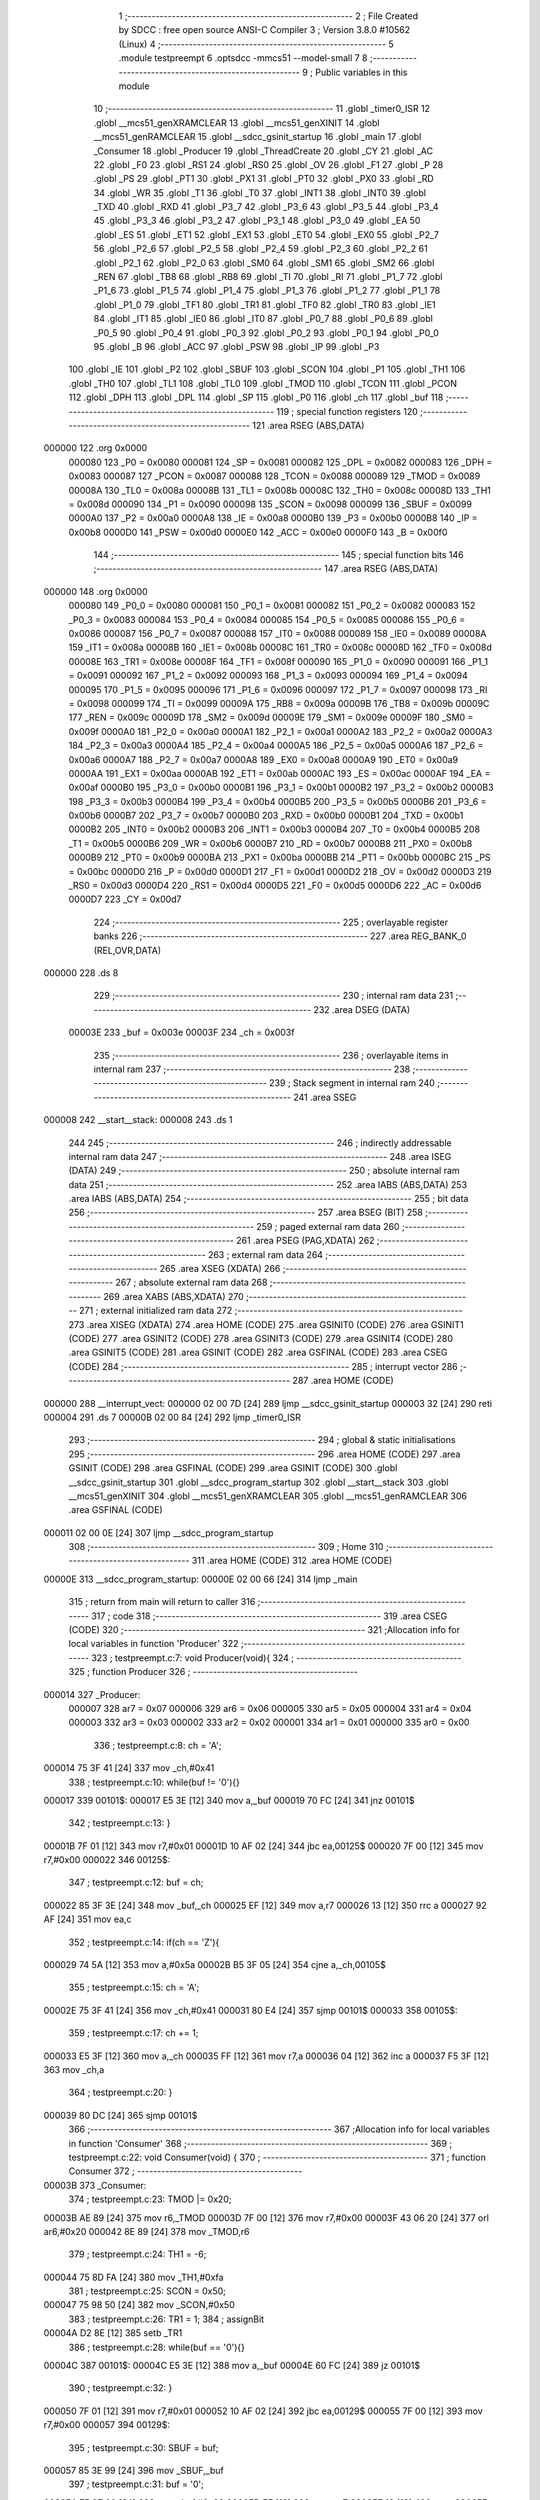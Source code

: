                                       1 ;--------------------------------------------------------
                                      2 ; File Created by SDCC : free open source ANSI-C Compiler
                                      3 ; Version 3.8.0 #10562 (Linux)
                                      4 ;--------------------------------------------------------
                                      5 	.module testpreempt
                                      6 	.optsdcc -mmcs51 --model-small
                                      7 	
                                      8 ;--------------------------------------------------------
                                      9 ; Public variables in this module
                                     10 ;--------------------------------------------------------
                                     11 	.globl _timer0_ISR
                                     12 	.globl __mcs51_genXRAMCLEAR
                                     13 	.globl __mcs51_genXINIT
                                     14 	.globl __mcs51_genRAMCLEAR
                                     15 	.globl __sdcc_gsinit_startup
                                     16 	.globl _main
                                     17 	.globl _Consumer
                                     18 	.globl _Producer
                                     19 	.globl _ThreadCreate
                                     20 	.globl _CY
                                     21 	.globl _AC
                                     22 	.globl _F0
                                     23 	.globl _RS1
                                     24 	.globl _RS0
                                     25 	.globl _OV
                                     26 	.globl _F1
                                     27 	.globl _P
                                     28 	.globl _PS
                                     29 	.globl _PT1
                                     30 	.globl _PX1
                                     31 	.globl _PT0
                                     32 	.globl _PX0
                                     33 	.globl _RD
                                     34 	.globl _WR
                                     35 	.globl _T1
                                     36 	.globl _T0
                                     37 	.globl _INT1
                                     38 	.globl _INT0
                                     39 	.globl _TXD
                                     40 	.globl _RXD
                                     41 	.globl _P3_7
                                     42 	.globl _P3_6
                                     43 	.globl _P3_5
                                     44 	.globl _P3_4
                                     45 	.globl _P3_3
                                     46 	.globl _P3_2
                                     47 	.globl _P3_1
                                     48 	.globl _P3_0
                                     49 	.globl _EA
                                     50 	.globl _ES
                                     51 	.globl _ET1
                                     52 	.globl _EX1
                                     53 	.globl _ET0
                                     54 	.globl _EX0
                                     55 	.globl _P2_7
                                     56 	.globl _P2_6
                                     57 	.globl _P2_5
                                     58 	.globl _P2_4
                                     59 	.globl _P2_3
                                     60 	.globl _P2_2
                                     61 	.globl _P2_1
                                     62 	.globl _P2_0
                                     63 	.globl _SM0
                                     64 	.globl _SM1
                                     65 	.globl _SM2
                                     66 	.globl _REN
                                     67 	.globl _TB8
                                     68 	.globl _RB8
                                     69 	.globl _TI
                                     70 	.globl _RI
                                     71 	.globl _P1_7
                                     72 	.globl _P1_6
                                     73 	.globl _P1_5
                                     74 	.globl _P1_4
                                     75 	.globl _P1_3
                                     76 	.globl _P1_2
                                     77 	.globl _P1_1
                                     78 	.globl _P1_0
                                     79 	.globl _TF1
                                     80 	.globl _TR1
                                     81 	.globl _TF0
                                     82 	.globl _TR0
                                     83 	.globl _IE1
                                     84 	.globl _IT1
                                     85 	.globl _IE0
                                     86 	.globl _IT0
                                     87 	.globl _P0_7
                                     88 	.globl _P0_6
                                     89 	.globl _P0_5
                                     90 	.globl _P0_4
                                     91 	.globl _P0_3
                                     92 	.globl _P0_2
                                     93 	.globl _P0_1
                                     94 	.globl _P0_0
                                     95 	.globl _B
                                     96 	.globl _ACC
                                     97 	.globl _PSW
                                     98 	.globl _IP
                                     99 	.globl _P3
                                    100 	.globl _IE
                                    101 	.globl _P2
                                    102 	.globl _SBUF
                                    103 	.globl _SCON
                                    104 	.globl _P1
                                    105 	.globl _TH1
                                    106 	.globl _TH0
                                    107 	.globl _TL1
                                    108 	.globl _TL0
                                    109 	.globl _TMOD
                                    110 	.globl _TCON
                                    111 	.globl _PCON
                                    112 	.globl _DPH
                                    113 	.globl _DPL
                                    114 	.globl _SP
                                    115 	.globl _P0
                                    116 	.globl _ch
                                    117 	.globl _buf
                                    118 ;--------------------------------------------------------
                                    119 ; special function registers
                                    120 ;--------------------------------------------------------
                                    121 	.area RSEG    (ABS,DATA)
      000000                        122 	.org 0x0000
                           000080   123 _P0	=	0x0080
                           000081   124 _SP	=	0x0081
                           000082   125 _DPL	=	0x0082
                           000083   126 _DPH	=	0x0083
                           000087   127 _PCON	=	0x0087
                           000088   128 _TCON	=	0x0088
                           000089   129 _TMOD	=	0x0089
                           00008A   130 _TL0	=	0x008a
                           00008B   131 _TL1	=	0x008b
                           00008C   132 _TH0	=	0x008c
                           00008D   133 _TH1	=	0x008d
                           000090   134 _P1	=	0x0090
                           000098   135 _SCON	=	0x0098
                           000099   136 _SBUF	=	0x0099
                           0000A0   137 _P2	=	0x00a0
                           0000A8   138 _IE	=	0x00a8
                           0000B0   139 _P3	=	0x00b0
                           0000B8   140 _IP	=	0x00b8
                           0000D0   141 _PSW	=	0x00d0
                           0000E0   142 _ACC	=	0x00e0
                           0000F0   143 _B	=	0x00f0
                                    144 ;--------------------------------------------------------
                                    145 ; special function bits
                                    146 ;--------------------------------------------------------
                                    147 	.area RSEG    (ABS,DATA)
      000000                        148 	.org 0x0000
                           000080   149 _P0_0	=	0x0080
                           000081   150 _P0_1	=	0x0081
                           000082   151 _P0_2	=	0x0082
                           000083   152 _P0_3	=	0x0083
                           000084   153 _P0_4	=	0x0084
                           000085   154 _P0_5	=	0x0085
                           000086   155 _P0_6	=	0x0086
                           000087   156 _P0_7	=	0x0087
                           000088   157 _IT0	=	0x0088
                           000089   158 _IE0	=	0x0089
                           00008A   159 _IT1	=	0x008a
                           00008B   160 _IE1	=	0x008b
                           00008C   161 _TR0	=	0x008c
                           00008D   162 _TF0	=	0x008d
                           00008E   163 _TR1	=	0x008e
                           00008F   164 _TF1	=	0x008f
                           000090   165 _P1_0	=	0x0090
                           000091   166 _P1_1	=	0x0091
                           000092   167 _P1_2	=	0x0092
                           000093   168 _P1_3	=	0x0093
                           000094   169 _P1_4	=	0x0094
                           000095   170 _P1_5	=	0x0095
                           000096   171 _P1_6	=	0x0096
                           000097   172 _P1_7	=	0x0097
                           000098   173 _RI	=	0x0098
                           000099   174 _TI	=	0x0099
                           00009A   175 _RB8	=	0x009a
                           00009B   176 _TB8	=	0x009b
                           00009C   177 _REN	=	0x009c
                           00009D   178 _SM2	=	0x009d
                           00009E   179 _SM1	=	0x009e
                           00009F   180 _SM0	=	0x009f
                           0000A0   181 _P2_0	=	0x00a0
                           0000A1   182 _P2_1	=	0x00a1
                           0000A2   183 _P2_2	=	0x00a2
                           0000A3   184 _P2_3	=	0x00a3
                           0000A4   185 _P2_4	=	0x00a4
                           0000A5   186 _P2_5	=	0x00a5
                           0000A6   187 _P2_6	=	0x00a6
                           0000A7   188 _P2_7	=	0x00a7
                           0000A8   189 _EX0	=	0x00a8
                           0000A9   190 _ET0	=	0x00a9
                           0000AA   191 _EX1	=	0x00aa
                           0000AB   192 _ET1	=	0x00ab
                           0000AC   193 _ES	=	0x00ac
                           0000AF   194 _EA	=	0x00af
                           0000B0   195 _P3_0	=	0x00b0
                           0000B1   196 _P3_1	=	0x00b1
                           0000B2   197 _P3_2	=	0x00b2
                           0000B3   198 _P3_3	=	0x00b3
                           0000B4   199 _P3_4	=	0x00b4
                           0000B5   200 _P3_5	=	0x00b5
                           0000B6   201 _P3_6	=	0x00b6
                           0000B7   202 _P3_7	=	0x00b7
                           0000B0   203 _RXD	=	0x00b0
                           0000B1   204 _TXD	=	0x00b1
                           0000B2   205 _INT0	=	0x00b2
                           0000B3   206 _INT1	=	0x00b3
                           0000B4   207 _T0	=	0x00b4
                           0000B5   208 _T1	=	0x00b5
                           0000B6   209 _WR	=	0x00b6
                           0000B7   210 _RD	=	0x00b7
                           0000B8   211 _PX0	=	0x00b8
                           0000B9   212 _PT0	=	0x00b9
                           0000BA   213 _PX1	=	0x00ba
                           0000BB   214 _PT1	=	0x00bb
                           0000BC   215 _PS	=	0x00bc
                           0000D0   216 _P	=	0x00d0
                           0000D1   217 _F1	=	0x00d1
                           0000D2   218 _OV	=	0x00d2
                           0000D3   219 _RS0	=	0x00d3
                           0000D4   220 _RS1	=	0x00d4
                           0000D5   221 _F0	=	0x00d5
                           0000D6   222 _AC	=	0x00d6
                           0000D7   223 _CY	=	0x00d7
                                    224 ;--------------------------------------------------------
                                    225 ; overlayable register banks
                                    226 ;--------------------------------------------------------
                                    227 	.area REG_BANK_0	(REL,OVR,DATA)
      000000                        228 	.ds 8
                                    229 ;--------------------------------------------------------
                                    230 ; internal ram data
                                    231 ;--------------------------------------------------------
                                    232 	.area DSEG    (DATA)
                           00003E   233 _buf	=	0x003e
                           00003F   234 _ch	=	0x003f
                                    235 ;--------------------------------------------------------
                                    236 ; overlayable items in internal ram 
                                    237 ;--------------------------------------------------------
                                    238 ;--------------------------------------------------------
                                    239 ; Stack segment in internal ram 
                                    240 ;--------------------------------------------------------
                                    241 	.area	SSEG
      000008                        242 __start__stack:
      000008                        243 	.ds	1
                                    244 
                                    245 ;--------------------------------------------------------
                                    246 ; indirectly addressable internal ram data
                                    247 ;--------------------------------------------------------
                                    248 	.area ISEG    (DATA)
                                    249 ;--------------------------------------------------------
                                    250 ; absolute internal ram data
                                    251 ;--------------------------------------------------------
                                    252 	.area IABS    (ABS,DATA)
                                    253 	.area IABS    (ABS,DATA)
                                    254 ;--------------------------------------------------------
                                    255 ; bit data
                                    256 ;--------------------------------------------------------
                                    257 	.area BSEG    (BIT)
                                    258 ;--------------------------------------------------------
                                    259 ; paged external ram data
                                    260 ;--------------------------------------------------------
                                    261 	.area PSEG    (PAG,XDATA)
                                    262 ;--------------------------------------------------------
                                    263 ; external ram data
                                    264 ;--------------------------------------------------------
                                    265 	.area XSEG    (XDATA)
                                    266 ;--------------------------------------------------------
                                    267 ; absolute external ram data
                                    268 ;--------------------------------------------------------
                                    269 	.area XABS    (ABS,XDATA)
                                    270 ;--------------------------------------------------------
                                    271 ; external initialized ram data
                                    272 ;--------------------------------------------------------
                                    273 	.area XISEG   (XDATA)
                                    274 	.area HOME    (CODE)
                                    275 	.area GSINIT0 (CODE)
                                    276 	.area GSINIT1 (CODE)
                                    277 	.area GSINIT2 (CODE)
                                    278 	.area GSINIT3 (CODE)
                                    279 	.area GSINIT4 (CODE)
                                    280 	.area GSINIT5 (CODE)
                                    281 	.area GSINIT  (CODE)
                                    282 	.area GSFINAL (CODE)
                                    283 	.area CSEG    (CODE)
                                    284 ;--------------------------------------------------------
                                    285 ; interrupt vector 
                                    286 ;--------------------------------------------------------
                                    287 	.area HOME    (CODE)
      000000                        288 __interrupt_vect:
      000000 02 00 7D         [24]  289 	ljmp	__sdcc_gsinit_startup
      000003 32               [24]  290 	reti
      000004                        291 	.ds	7
      00000B 02 00 84         [24]  292 	ljmp	_timer0_ISR
                                    293 ;--------------------------------------------------------
                                    294 ; global & static initialisations
                                    295 ;--------------------------------------------------------
                                    296 	.area HOME    (CODE)
                                    297 	.area GSINIT  (CODE)
                                    298 	.area GSFINAL (CODE)
                                    299 	.area GSINIT  (CODE)
                                    300 	.globl __sdcc_gsinit_startup
                                    301 	.globl __sdcc_program_startup
                                    302 	.globl __start__stack
                                    303 	.globl __mcs51_genXINIT
                                    304 	.globl __mcs51_genXRAMCLEAR
                                    305 	.globl __mcs51_genRAMCLEAR
                                    306 	.area GSFINAL (CODE)
      000011 02 00 0E         [24]  307 	ljmp	__sdcc_program_startup
                                    308 ;--------------------------------------------------------
                                    309 ; Home
                                    310 ;--------------------------------------------------------
                                    311 	.area HOME    (CODE)
                                    312 	.area HOME    (CODE)
      00000E                        313 __sdcc_program_startup:
      00000E 02 00 66         [24]  314 	ljmp	_main
                                    315 ;	return from main will return to caller
                                    316 ;--------------------------------------------------------
                                    317 ; code
                                    318 ;--------------------------------------------------------
                                    319 	.area CSEG    (CODE)
                                    320 ;------------------------------------------------------------
                                    321 ;Allocation info for local variables in function 'Producer'
                                    322 ;------------------------------------------------------------
                                    323 ;	testpreempt.c:7: void Producer(void){
                                    324 ;	-----------------------------------------
                                    325 ;	 function Producer
                                    326 ;	-----------------------------------------
      000014                        327 _Producer:
                           000007   328 	ar7 = 0x07
                           000006   329 	ar6 = 0x06
                           000005   330 	ar5 = 0x05
                           000004   331 	ar4 = 0x04
                           000003   332 	ar3 = 0x03
                           000002   333 	ar2 = 0x02
                           000001   334 	ar1 = 0x01
                           000000   335 	ar0 = 0x00
                                    336 ;	testpreempt.c:8: ch = 'A';
      000014 75 3F 41         [24]  337 	mov	_ch,#0x41
                                    338 ;	testpreempt.c:10: while(buf != '\0'){}
      000017                        339 00101$:
      000017 E5 3E            [12]  340 	mov	a,_buf
      000019 70 FC            [24]  341 	jnz	00101$
                                    342 ;	testpreempt.c:13: }
      00001B 7F 01            [12]  343 	mov	r7,#0x01
      00001D 10 AF 02         [24]  344 	jbc	ea,00125$
      000020 7F 00            [12]  345 	mov	r7,#0x00
      000022                        346 00125$:
                                    347 ;	testpreempt.c:12: buf = ch;
      000022 85 3F 3E         [24]  348 	mov	_buf,_ch
      000025 EF               [12]  349 	mov	a,r7
      000026 13               [12]  350 	rrc	a
      000027 92 AF            [24]  351 	mov	ea,c
                                    352 ;	testpreempt.c:14: if(ch == 'Z'){
      000029 74 5A            [12]  353 	mov	a,#0x5a
      00002B B5 3F 05         [24]  354 	cjne	a,_ch,00105$
                                    355 ;	testpreempt.c:15: ch = 'A';
      00002E 75 3F 41         [24]  356 	mov	_ch,#0x41
      000031 80 E4            [24]  357 	sjmp	00101$
      000033                        358 00105$:
                                    359 ;	testpreempt.c:17: ch += 1;
      000033 E5 3F            [12]  360 	mov	a,_ch
      000035 FF               [12]  361 	mov	r7,a
      000036 04               [12]  362 	inc	a
      000037 F5 3F            [12]  363 	mov	_ch,a
                                    364 ;	testpreempt.c:20: }
      000039 80 DC            [24]  365 	sjmp	00101$
                                    366 ;------------------------------------------------------------
                                    367 ;Allocation info for local variables in function 'Consumer'
                                    368 ;------------------------------------------------------------
                                    369 ;	testpreempt.c:22: void Consumer(void) {
                                    370 ;	-----------------------------------------
                                    371 ;	 function Consumer
                                    372 ;	-----------------------------------------
      00003B                        373 _Consumer:
                                    374 ;	testpreempt.c:23: TMOD |= 0x20;
      00003B AE 89            [24]  375 	mov	r6,_TMOD
      00003D 7F 00            [12]  376 	mov	r7,#0x00
      00003F 43 06 20         [24]  377 	orl	ar6,#0x20
      000042 8E 89            [24]  378 	mov	_TMOD,r6
                                    379 ;	testpreempt.c:24: TH1 = -6;
      000044 75 8D FA         [24]  380 	mov	_TH1,#0xfa
                                    381 ;	testpreempt.c:25: SCON = 0x50;
      000047 75 98 50         [24]  382 	mov	_SCON,#0x50
                                    383 ;	testpreempt.c:26: TR1 = 1;
                                    384 ;	assignBit
      00004A D2 8E            [12]  385 	setb	_TR1
                                    386 ;	testpreempt.c:28: while(buf == '\0'){}
      00004C                        387 00101$:
      00004C E5 3E            [12]  388 	mov	a,_buf
      00004E 60 FC            [24]  389 	jz	00101$
                                    390 ;	testpreempt.c:32: }
      000050 7F 01            [12]  391 	mov	r7,#0x01
      000052 10 AF 02         [24]  392 	jbc	ea,00129$
      000055 7F 00            [12]  393 	mov	r7,#0x00
      000057                        394 00129$:
                                    395 ;	testpreempt.c:30: SBUF = buf;
      000057 85 3E 99         [24]  396 	mov	_SBUF,_buf
                                    397 ;	testpreempt.c:31: buf = '\0';
      00005A 75 3E 00         [24]  398 	mov	_buf,#0x00
      00005D EF               [12]  399 	mov	a,r7
      00005E 13               [12]  400 	rrc	a
      00005F 92 AF            [24]  401 	mov	ea,c
                                    402 ;	testpreempt.c:33: while(!TI){}
      000061                        403 00104$:
                                    404 ;	testpreempt.c:34: TI = 0;
                                    405 ;	assignBit
      000061 10 99 E8         [24]  406 	jbc	_TI,00101$
                                    407 ;	testpreempt.c:36: }
      000064 80 FB            [24]  408 	sjmp	00104$
                                    409 ;------------------------------------------------------------
                                    410 ;Allocation info for local variables in function 'main'
                                    411 ;------------------------------------------------------------
                                    412 ;	testpreempt.c:38: void main(void) {
                                    413 ;	-----------------------------------------
                                    414 ;	 function main
                                    415 ;	-----------------------------------------
      000066                        416 _main:
                                    417 ;	testpreempt.c:41: }
      000066 7F 01            [12]  418 	mov	r7,#0x01
      000068 10 AF 02         [24]  419 	jbc	ea,00103$
      00006B 7F 00            [12]  420 	mov	r7,#0x00
      00006D                        421 00103$:
                                    422 ;	testpreempt.c:40: buf = '\0';
      00006D 75 3E 00         [24]  423 	mov	_buf,#0x00
      000070 EF               [12]  424 	mov	a,r7
      000071 13               [12]  425 	rrc	a
      000072 92 AF            [24]  426 	mov	ea,c
                                    427 ;	testpreempt.c:42: ThreadCreate(Producer);
      000074 90 00 14         [24]  428 	mov	dptr,#_Producer
      000077 12 00 AE         [24]  429 	lcall	_ThreadCreate
                                    430 ;	testpreempt.c:43: Consumer();
                                    431 ;	testpreempt.c:44: }
      00007A 02 00 3B         [24]  432 	ljmp	_Consumer
                                    433 ;------------------------------------------------------------
                                    434 ;Allocation info for local variables in function '_sdcc_gsinit_startup'
                                    435 ;------------------------------------------------------------
                                    436 ;	testpreempt.c:46: void _sdcc_gsinit_startup(void) {
                                    437 ;	-----------------------------------------
                                    438 ;	 function _sdcc_gsinit_startup
                                    439 ;	-----------------------------------------
      00007D                        440 __sdcc_gsinit_startup:
                                    441 ;	testpreempt.c:49: __endasm;
      00007D 02 00 88         [24]  442 	ljmp	_Bootstrap
                                    443 ;	testpreempt.c:50: }
      000080 22               [24]  444 	ret
                                    445 ;------------------------------------------------------------
                                    446 ;Allocation info for local variables in function '_mcs51_genRAMCLEAR'
                                    447 ;------------------------------------------------------------
                                    448 ;	testpreempt.c:52: void _mcs51_genRAMCLEAR(void) {}
                                    449 ;	-----------------------------------------
                                    450 ;	 function _mcs51_genRAMCLEAR
                                    451 ;	-----------------------------------------
      000081                        452 __mcs51_genRAMCLEAR:
      000081 22               [24]  453 	ret
                                    454 ;------------------------------------------------------------
                                    455 ;Allocation info for local variables in function '_mcs51_genXINIT'
                                    456 ;------------------------------------------------------------
                                    457 ;	testpreempt.c:53: void _mcs51_genXINIT(void) {}
                                    458 ;	-----------------------------------------
                                    459 ;	 function _mcs51_genXINIT
                                    460 ;	-----------------------------------------
      000082                        461 __mcs51_genXINIT:
      000082 22               [24]  462 	ret
                                    463 ;------------------------------------------------------------
                                    464 ;Allocation info for local variables in function '_mcs51_genXRAMCLEAR'
                                    465 ;------------------------------------------------------------
                                    466 ;	testpreempt.c:54: void _mcs51_genXRAMCLEAR(void) {}
                                    467 ;	-----------------------------------------
                                    468 ;	 function _mcs51_genXRAMCLEAR
                                    469 ;	-----------------------------------------
      000083                        470 __mcs51_genXRAMCLEAR:
      000083 22               [24]  471 	ret
                                    472 ;------------------------------------------------------------
                                    473 ;Allocation info for local variables in function 'timer0_ISR'
                                    474 ;------------------------------------------------------------
                                    475 ;	testpreempt.c:56: void timer0_ISR(void) __interrupt(1) {
                                    476 ;	-----------------------------------------
                                    477 ;	 function timer0_ISR
                                    478 ;	-----------------------------------------
      000084                        479 _timer0_ISR:
                                    480 ;	testpreempt.c:59: __endasm;
      000084 02 01 FA         [24]  481 	ljmp	_myTimer0Handler
                                    482 ;	testpreempt.c:60: }
      000087 32               [24]  483 	reti
                                    484 ;	eliminated unneeded mov psw,# (no regs used in bank)
                                    485 ;	eliminated unneeded push/pop psw
                                    486 ;	eliminated unneeded push/pop dpl
                                    487 ;	eliminated unneeded push/pop dph
                                    488 ;	eliminated unneeded push/pop b
                                    489 ;	eliminated unneeded push/pop acc
                                    490 	.area CSEG    (CODE)
                                    491 	.area CONST   (CODE)
                                    492 	.area XINIT   (CODE)
                                    493 	.area CABS    (ABS,CODE)
